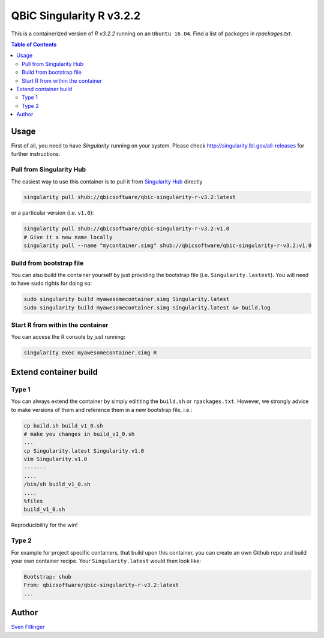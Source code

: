 QBiC Singularity R v3.2.2
====================

This is a containerized version of `R v3.2.2` running on an ``Ubuntu 16.04``. Find a list of packages in `rpackages.txt`. 

.. contents:: Table of Contents
   :depth: 3


Usage
-----

First of all, you need to have *Singularity* running on your system. Please check http://singularity.lbl.gov/all-releases for further instructions.

Pull from Singularity Hub
~~~~~~~
The easiest way to use this container is to pull it from `Singularity Hub`_ directly

.. _`Singularity Hub`: https://singularity-hub.org/

.. code-block:: bash
   
   singularity pull shub://qbicsoftware/qbic-singularity-r-v3.2:latest

or a particular version (i.e. ``v1.0``):

.. code-block:: bash
  
  singularity pull shub://qbicsoftware/qbic-singularity-r-v3.2:v1.0
  # Give it a new name locally
  singularity pull --name "mycontainer.simg" shub://qbicsoftware/qbic-singularity-r-v3.2:v1.0

Build from bootstrap file
~~~~~~~
You can also build the container yourself by just providing the bootstrap file (i.e. ``Singularity.lastest``). You will need to have ``sudo`` rights for doing so:

.. code-block:: bash
  
  sudo singularity build myawesomecontainer.simg Singularity.latest
  sudo singularity build myawesomecontainer.simg Singularity.latest &> build.log

Start R from within the container
~~~~~~~
You can access the R console by just running:

.. code-block:: bash
  
  singularity exec myawesomecontainer.simg R

Extend container build
--------

Type 1
~~~~~~
You can always extend the container by simply edititing the ``build.sh`` or ``rpackages.txt``. However, we strongly advice to make versions of them and reference them in a new bootstrap file, i.e.:

.. code-block:: bash
   
   cp build.sh build_v1_0.sh
   # make you changes in build_v1_0.sh
   ...
   cp Singularity.latest Singularity.v1.0
   vim Singularity.v1.0
   -------
   ....
   /bin/sh build_v1_0.sh
   ....
   %files
   build_v1_0.sh
   
Reproducibility for the win!

Type 2
~~~~~~
For example for project specific containers, that build upon this container, you can create an own Github repo and build your own container recipe. Your ``Singularity.latest`` would then look like:

.. code-block:: bash

   Bootstrap: shub
   From: qbicsoftware/qbic-singularity-r-v3.2:latest
   ...



Author
-------

`Sven Fillinger`_ 

.. _`Sven Fillinger`: https://github.com/sven1103

